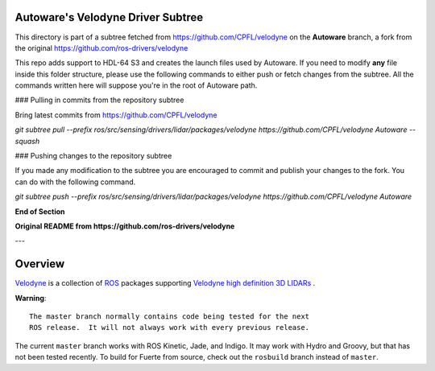 Autoware's Velodyne Driver Subtree
==================================

This directory is part of a subtree fetched from https://github.com/CPFL/velodyne on the **Autoware** branch, a fork from the original https://github.com/ros-drivers/velodyne

This repo adds support to HDL-64 S3 and creates the launch files used by Autoware.
If you need to modify **any** file inside this folder structure, please use the following commands to either push or fetch changes from the subtree.
All the commands written here will suppose you're in the root of Autoware path.

### Pulling in commits from the repository subtree 

Bring latest commits from https://github.com/CPFL/velodyne

`git subtree pull --prefix ros/src/sensing/drivers/lidar/packages/velodyne https://github.com/CPFL/velodyne Autoware --squash`

### Pushing changes to the repository subtree 

If you made any modification to the subtree you are encouraged to commit and publish your changes to the fork. You can do with the following command.

`git subtree push --prefix ros/src/sensing/drivers/lidar/packages/velodyne https://github.com/CPFL/velodyne Autoware`

**End of Section**

**Original README from https://github.com/ros-drivers/velodyne**

---

Overview
========

Velodyne_ is a collection of ROS_ packages supporting `Velodyne high
definition 3D LIDARs`_ .

**Warning**::

  The master branch normally contains code being tested for the next
  ROS release.  It will not always work with every previous release.

The current ``master`` branch works with ROS Kinetic, Jade, and
Indigo.  It may work with Hydro and Groovy, but that has not been
tested recently.  To build for Fuerte from source, check out the
``rosbuild`` branch instead of ``master``.

.. _ROS: http://www.ros.org
.. _Velodyne: http://www.ros.org/wiki/velodyne
.. _`Velodyne high definition 3D LIDARs`: http://www.velodynelidar.com/lidar/lidar.aspx
